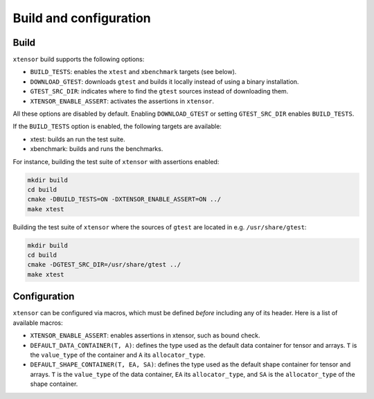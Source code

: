 .. Copyright (c) 2016, Johan Mabille and Sylvain Corlay

   Distributed under the terms of the BSD 3-Clause License.

   The full license is in the file LICENSE, distributed with this software.

Build and configuration
=======================

Build
-----

``xtensor`` build supports the following options:

- ``BUILD_TESTS``: enables the ``xtest`` and ``xbenchmark`` targets (see below).
- ``DOWNLOAD_GTEST``: downloads ``gtest`` and builds it locally instead of using a binary installation.
- ``GTEST_SRC_DIR``: indicates where to find the ``gtest`` sources instead of downloading them.
- ``XTENSOR_ENABLE_ASSERT``: activates the assertions in ``xtensor``.

All these options are disabled by default. Enabling ``DOWNLOAD_GTEST`` or setting ``GTEST_SRC_DIR``
enables ``BUILD_TESTS``.

If the ``BUILD_TESTS`` option is enabled, the following targets are available:

- xtest: builds an run the test suite.
- xbenchmark: builds and runs the benchmarks.

For instance, building the test suite of ``xtensor`` with assertions enabled:

.. code::

    mkdir build
    cd build
    cmake -DBUILD_TESTS=ON -DXTENSOR_ENABLE_ASSERT=ON ../
    make xtest

Building the test suite of ``xtensor`` where the sources of ``gtest`` are located in e.g. ``/usr/share/gtest``:

.. code::

    mkdir build
    cd build
    cmake -DGTEST_SRC_DIR=/usr/share/gtest ../
    make xtest


Configuration
-------------

``xtensor`` can be configured via macros, which must be defined *before* including any of its header. Here is a list of
available macros:

- ``XTENSOR_ENABLE_ASSERT``: enables assertions in xtensor, such as bound check.
- ``DEFAULT_DATA_CONTAINER(T, A)``: defines the type used as the default data container for tensor and arrays. ``T``
  is the ``value_type`` of the container and ``A`` its ``allocator_type``.
- ``DEFAULT_SHAPE_CONTAINER(T, EA, SA)``: defines the type used as the default shape container for tensor and arrays.
  ``T`` is the ``value_type`` of the data container, ``EA`` its ``allocator_type``, and ``SA`` is the ``allocator_type``
  of the shape container.


